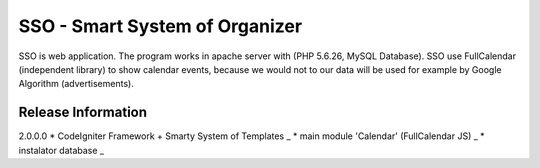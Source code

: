 ###################
SSO - Smart System of Organizer
###################

SSO is web application. The program works in apache server with (PHP 5.6.26, MySQL Database).
SSO use FullCalendar (independent library) to show calendar events, 
because we would not to our data will be used for example by Google Algorithm (advertisements).


*******************
Release Information 
*******************

2.0.0.0
* CodeIgniter Framework + Smarty System of Templates _
* main module 'Calendar' (FullCalendar JS) _
* instalator database _

